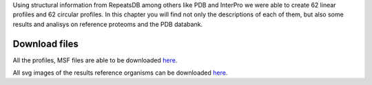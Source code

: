 Using structural information from RepeatsDB among others like PDB and InterPro we were able to create 62 linear profiles and 62 circular profiles. 
In this chapter you will find not only the descriptions of each of them, but also some results and analisys on reference proteoms and the PDB databank.

Download files
==============

All the profiles, MSF files are able to be downloaded `here <https://github.com/DraLaylaHirsh/MRFprofilesCreation/blob/a6a7f4122811e4539bf1a7bb55c312232cba7f68/LaylaHirshProfiles_MSF.tar.gz>`_.  
  
All svg images of the results reference organisms can be downloaded `here <https://github.com/DraLaylaHirsh/MRFprofilesCreation/blob/1167830f3f7d4a24bbb3cab34d0ca8b29d2dfc94/docs/SVGimages.tar.gz>`_.  
